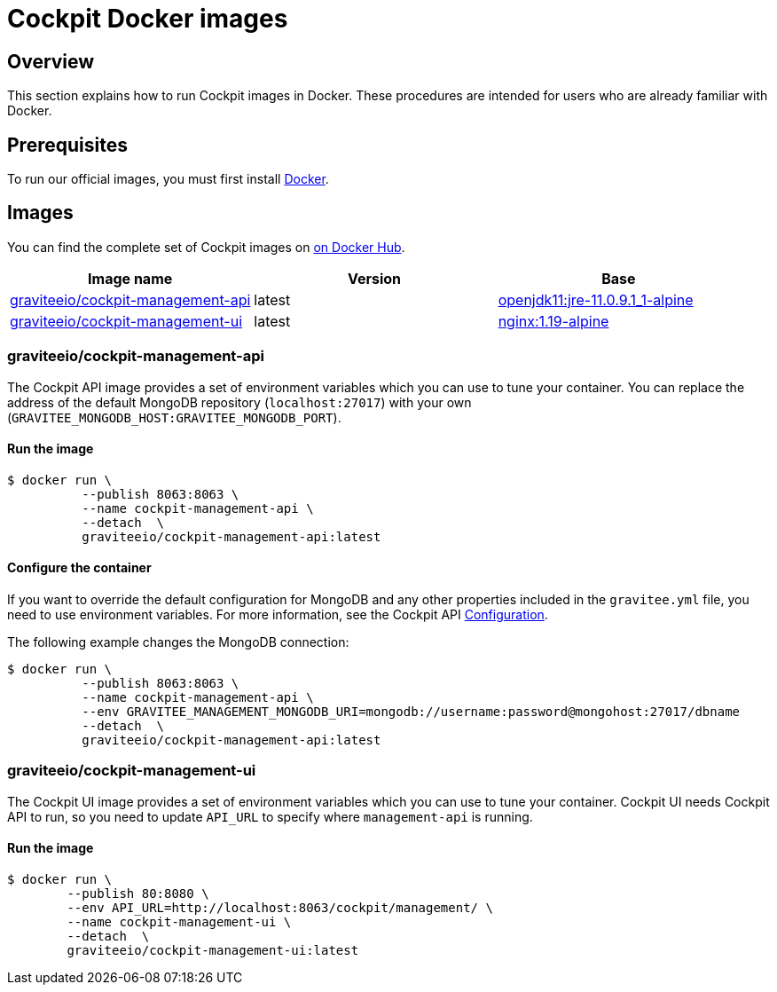 = Cockpit Docker images
:page-sidebar: cockpit_sidebar
:page-permalink: cockpit/1.x/cockpit_installguide_docker_images.html
:page-folder: cockpit/installation-guide
:docker-hub: https://hub.docker.com/r/graviteeio

== Overview

This section explains how to run Cockpit images in Docker. These procedures are intended for users who are already familiar with Docker.

== Prerequisites

To run our official images, you must first install https://docs.docker.com/installation/[Docker^].

== Images

You can find the complete set of Cockpit images on https://hub.docker.com/u/graviteeio/[on Docker Hub].

|===
|Image name |Version |Base

|{docker-hub}/cockpit-management-api/[graviteeio/cockpit-management-api]
|latest
|https://hub.docker.com/r/adoptopenjdk/openjdk11/[openjdk11:jre-11.0.9.1_1-alpine]

|{docker-hub}/cockpit-management-ui/[graviteeio/cockpit-management-ui]
|latest
|https://hub.docker.com/r/adoptopenjdk/openjdk11/[nginx:1.19-alpine]

|===

=== graviteeio/cockpit-management-api

The Cockpit API image provides a set of environment variables which you can use to tune your container.
You can replace the address of the default MongoDB repository (`localhost:27017`) with your own (`GRAVITEE_MONGODB_HOST:GRAVITEE_MONGODB_PORT`).

==== Run the image
[source,shell]
....
$ docker run \
          --publish 8063:8063 \
          --name cockpit-management-api \
          --detach  \
          graviteeio/cockpit-management-api:latest
....

==== Configure the container
If you want to override the default configuration for MongoDB and any other properties included in the `gravitee.yml` file,
you need to use environment variables. For more information, see the Cockpit API link:/cockpit/1.x/cockpit_installguide_configuration.html#environment_variables[Configuration^].

The following example changes the MongoDB connection:

[source,shell]
....
$ docker run \
          --publish 8063:8063 \
          --name cockpit-management-api \
          --env GRAVITEE_MANAGEMENT_MONGODB_URI=mongodb://username:password@mongohost:27017/dbname
          --detach  \
          graviteeio/cockpit-management-api:latest
....

=== graviteeio/cockpit-management-ui

The Cockpit UI image provides a set of environment variables which you can use to tune your container.
Cockpit UI needs Cockpit API to run, so you need to update `API_URL` to specify where `management-api` is running.

==== Run the image
[source,shell]
....
$ docker run \
        --publish 80:8080 \
        --env API_URL=http://localhost:8063/cockpit/management/ \
        --name cockpit-management-ui \
        --detach  \
        graviteeio/cockpit-management-ui:latest
....
